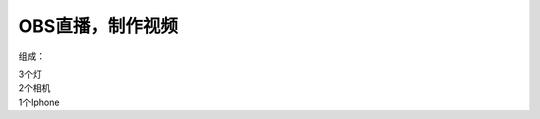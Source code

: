 OBS直播，制作视频
+++++++++++++++++++
组成：

| 3个灯 
| 2个相机 
| 1个Iphone

.. image:: ../image/photographyobs.png